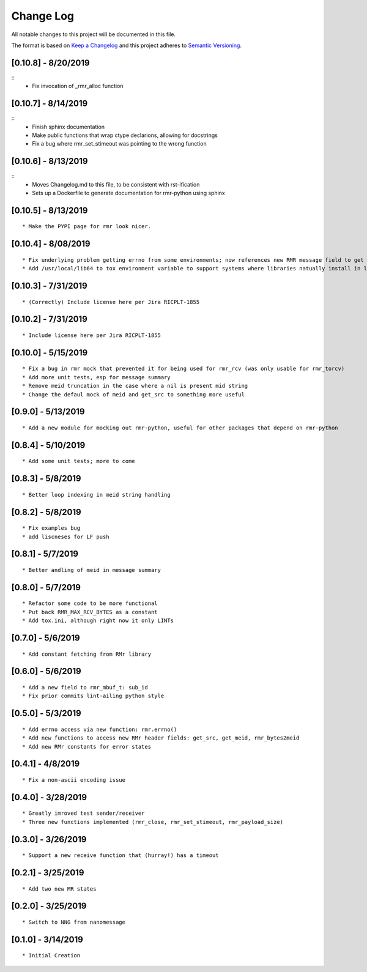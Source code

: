 Change Log
==========

All notable changes to this project will be documented in this file.

The format is based on `Keep a Changelog <http://keepachangelog.com/>`__
and this project adheres to `Semantic
Versioning <http://semver.org/>`__.

[0.10.8] - 8/20/2019
--------------------

::
   * Fix invocation of _rmr_alloc function


[0.10.7] - 8/14/2019
--------------------

::
   * Finish sphinx documentation
   * Make public functions that wrap ctype declarions, allowing for docstrings
   * Fix a bug where rmr_set_stimeout was pointing to the wrong function


[0.10.6] - 8/13/2019
--------------------

::
   * Moves Changelog.md to this file, to be consistent with rst-ification
   * Sets up a Dockerfile to generate documentation for rmr-python using sphinx


[0.10.5] - 8/13/2019
--------------------

::

   * Make the PYPI page for rmr look nicer.

.. _section-1:

[0.10.4] - 8/08/2019
--------------------

::

   * Fix underlying problem getting errno from some environments; now references new RMR message field to get errno value.
   * Add /usr/local/lib64 to tox environment variable to support systems where libraries natually install in lib64 rather than lib.

.. _section-2:

[0.10.3] - 7/31/2019
--------------------

::

   * (Correctly) Include license here per Jira RICPLT-1855

.. _section-3:

[0.10.2] - 7/31/2019
--------------------

::

   * Include license here per Jira RICPLT-1855

.. _section-4:

[0.10.0] - 5/15/2019
--------------------

::

   * Fix a bug in rmr mock that prevented it for being used for rmr_rcv (was only usable for rmr_torcv)
   * Add more unit tests, esp for message summary
   * Remove meid truncation in the case where a nil is present mid string
   * Change the defaul mock of meid and get_src to something more useful

.. _section-5:

[0.9.0] - 5/13/2019
-------------------

::

   * Add a new module for mocking out rmr-python, useful for other packages that depend on rmr-python

.. _section-6:

[0.8.4] - 5/10/2019
-------------------

::

   * Add some unit tests; more to come

.. _section-7:

[0.8.3] - 5/8/2019
------------------

::

   * Better loop indexing in meid string handling

.. _section-8:

[0.8.2] - 5/8/2019
------------------

::

   * Fix examples bug
   * add liscneses for LF push

.. _section-9:

[0.8.1] - 5/7/2019
------------------

::

   * Better andling of meid in message summary

.. _section-10:

[0.8.0] - 5/7/2019
------------------

::

   * Refactor some code to be more functional
   * Put back RMR_MAX_RCV_BYTES as a constant
   * Add tox.ini, although right now it only LINTs

.. _section-11:

[0.7.0] - 5/6/2019
------------------

::

   * Add constant fetching from RMr library

.. _section-12:

[0.6.0] - 5/6/2019
------------------

::

   * Add a new field to rmr_mbuf_t: sub_id
   * Fix prior commits lint-ailing python style

.. _section-13:

[0.5.0] - 5/3/2019
------------------

::

   * Add errno access via new function: rmr.errno()
   * Add new functions to access new RMr header fields: get_src, get_meid, rmr_bytes2meid
   * Add new RMr constants for error states

.. _section-14:

[0.4.1] - 4/8/2019
------------------

::

   * Fix a non-ascii encoding issue

.. _section-15:

[0.4.0] - 3/28/2019
-------------------

::

   * Greatly imroved test sender/receiver
   * Three new functions implemented (rmr_close, rmr_set_stimeout, rmr_payload_size)

.. _section-16:

[0.3.0] - 3/26/2019
-------------------

::

   * Support a new receive function that (hurray!) has a timeout

.. _section-17:

[0.2.1] - 3/25/2019
-------------------

::

   * Add two new MR states

.. _section-18:

[0.2.0] - 3/25/2019
-------------------

::

   * Switch to NNG from nanomessage

.. _section-19:

[0.1.0] - 3/14/2019
-------------------

::

   * Initial Creation

